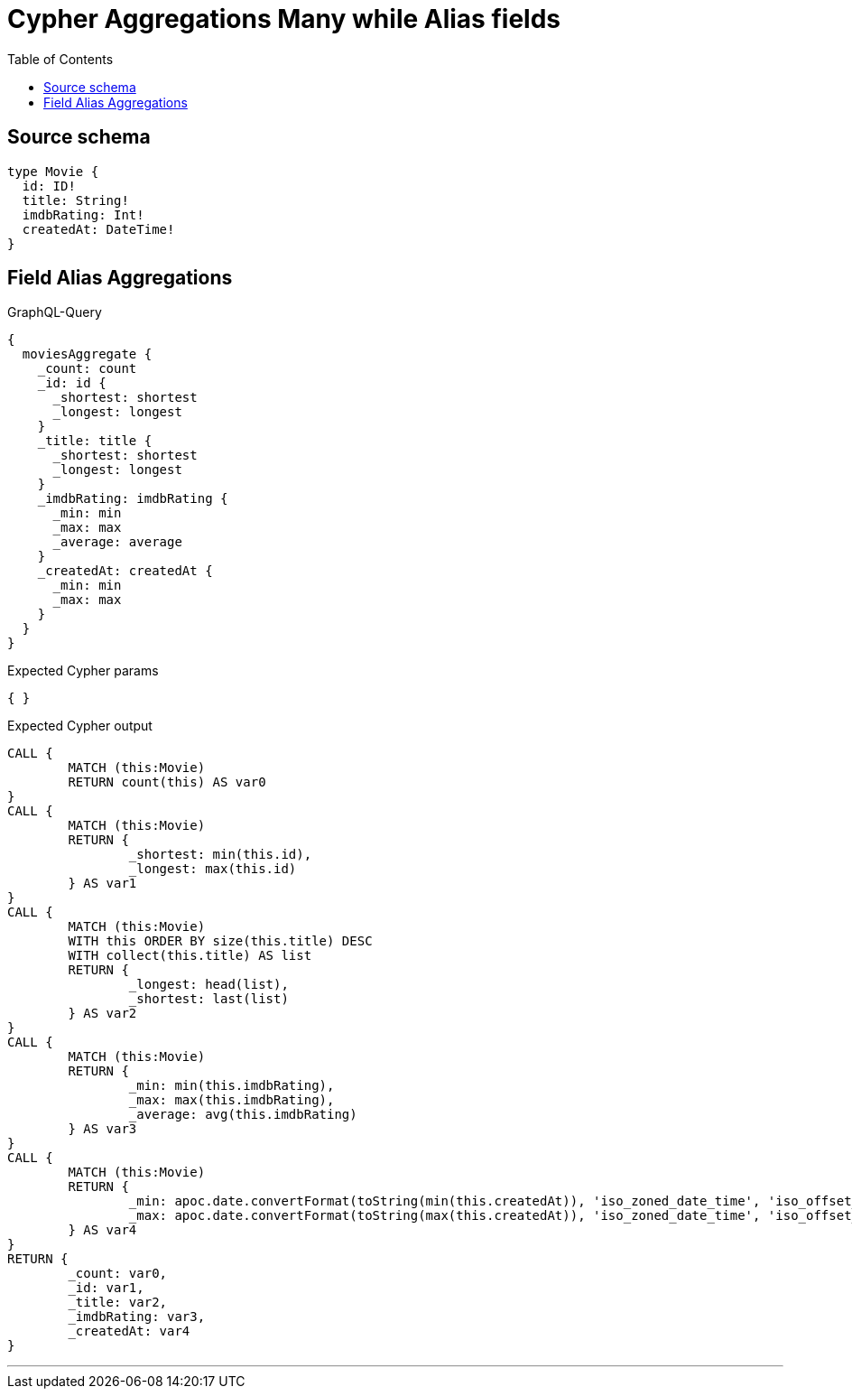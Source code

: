 :toc:

= Cypher Aggregations Many while Alias fields

== Source schema

[source,graphql,schema=true]
----
type Movie {
  id: ID!
  title: String!
  imdbRating: Int!
  createdAt: DateTime!
}
----
== Field Alias Aggregations

.GraphQL-Query
[source,graphql]
----
{
  moviesAggregate {
    _count: count
    _id: id {
      _shortest: shortest
      _longest: longest
    }
    _title: title {
      _shortest: shortest
      _longest: longest
    }
    _imdbRating: imdbRating {
      _min: min
      _max: max
      _average: average
    }
    _createdAt: createdAt {
      _min: min
      _max: max
    }
  }
}
----

.Expected Cypher params
[source,json]
----
{ }
----

.Expected Cypher output
[source,cypher]
----
CALL {
	MATCH (this:Movie)
	RETURN count(this) AS var0
}
CALL {
	MATCH (this:Movie)
	RETURN {
		_shortest: min(this.id),
		_longest: max(this.id)
	} AS var1
}
CALL {
	MATCH (this:Movie)
	WITH this ORDER BY size(this.title) DESC
	WITH collect(this.title) AS list
	RETURN {
		_longest: head(list),
		_shortest: last(list)
	} AS var2
}
CALL {
	MATCH (this:Movie)
	RETURN {
		_min: min(this.imdbRating),
		_max: max(this.imdbRating),
		_average: avg(this.imdbRating)
	} AS var3
}
CALL {
	MATCH (this:Movie)
	RETURN {
		_min: apoc.date.convertFormat(toString(min(this.createdAt)), 'iso_zoned_date_time', 'iso_offset_date_time'),
		_max: apoc.date.convertFormat(toString(max(this.createdAt)), 'iso_zoned_date_time', 'iso_offset_date_time')
	} AS var4
}
RETURN {
	_count: var0,
	_id: var1,
	_title: var2,
	_imdbRating: var3,
	_createdAt: var4
}
----

'''

